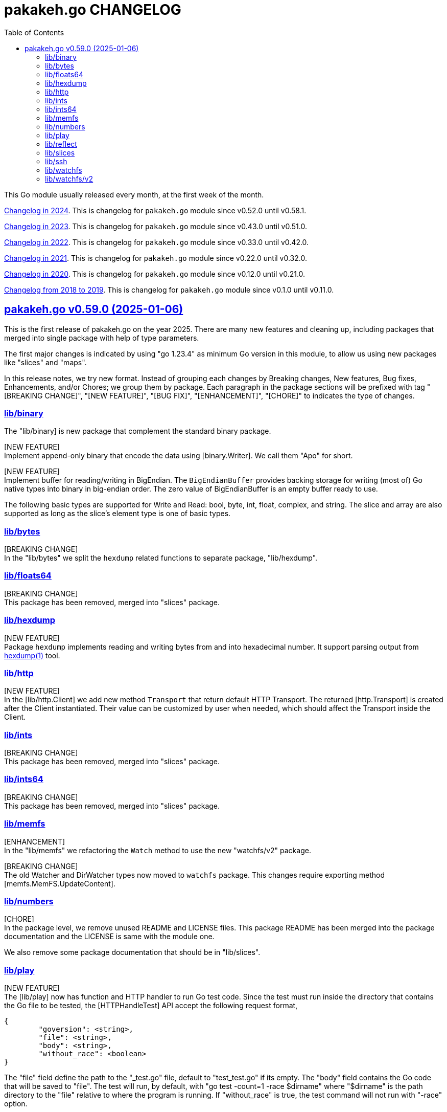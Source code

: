 // SPDX-FileCopyrightText: 2025 M. Shulhan <ms@kilabit.info>
// SPDX-License-Identifier: BSD-3-Clause

= pakakeh.go CHANGELOG
:sectanchors:
:sectlinks:
:toc:

This Go module usually released every month, at the first week of the month.

link:CHANGELOG_2024.html[Changelog in 2024^].
This is changelog for `pakakeh.go` module since v0.52.0 until v0.58.1.

link:CHANGELOG_2023.html[Changelog in 2023^].
This is changelog for `pakakeh.go` module since v0.43.0 until v0.51.0.

link:CHANGELOG_2022.html[Changelog in 2022^].
This is changelog for `pakakeh.go` module since v0.33.0 until v0.42.0.

link:CHANGELOG_2021.html[Changelog in 2021^].
This is changelog for `pakakeh.go` module since v0.22.0 until v0.32.0.

link:CHANGELOG_2020.html[Changelog in 2020^].
This is changelog for `pakakeh.go` module since v0.12.0 until v0.21.0.

link:CHANGELOG_2018-2019.html[Changelog from 2018 to 2019^].
This is changelog for `pakakeh.go` module since v0.1.0 until v0.11.0.


[#v0_59_0]
== pakakeh.go v0.59.0 (2025-01-06)

This is the first release of pakakeh.go on the year 2025.
There are many new features and cleaning up, including packages that
merged into single package with help of type parameters.

The first major changes is indicated by using "go 1.23.4" as minimum Go
version in this module, to allow us using new packages like "slices" and
"maps".

In this release notes, we try new format.
Instead of grouping each changes by Breaking changes, New features, Bug
fixes, Enhancements, and/or Chores; we group them by package.
Each paragraph in the package sections will be prefixed with tag "[BREAKING
CHANGE]", "[NEW FEATURE]", "[BUG FIX]", "[ENHANCEMENT]", "[CHORE]" to
indicates the type of changes.


[#v0_59_0__lib_binary]
=== lib/binary

The "lib/binary] is new package that complement the standard binary package.

[NEW FEATURE] +
Implement append-only binary that encode the data using [binary.Writer].
We call them "Apo" for short.

[NEW FEATURE] +
Implement buffer for reading/writing in BigEndian.
The `BigEndianBuffer` provides backing storage for writing (most of) Go
native types into binary in big-endian order.
The zero value of BigEndianBuffer is an empty buffer ready to use.

The following basic types are supported for Write and Read: bool, byte,
int, float, complex, and string.
The slice and array are also supported as long as the slice's element type
is one of basic types.


[#v0_59_0__lib_bytes]
=== lib/bytes

[BREAKING CHANGE] +
In the "lib/bytes" we split the `hexdump` related functions to separate
package, "lib/hexdump".


[#v0_59_0__lib_floats64]
=== lib/floats64

[BREAKING CHANGE] +
This package has been removed, merged into "slices" package.


[#v0_59_0__lib_hexdump]
=== lib/hexdump

[NEW FEATURE] +
Package `hexdump` implements reading and writing bytes from and into
hexadecimal number.
It support parsing output from
https://man.archlinux.org/man/hexdump.1[hexdump(1)] tool.


[#v0_59_0__lib_http]
=== lib/http

[NEW FEATURE] +
In the [lib/http.Client] we add new method `Transport` that return default
HTTP Transport.
The returned [http.Transport] is created after the Client instantiated.
Their value can be customized by user when needed, which should affect
the Transport inside the Client.


[#v0_59_0__lib_ints]
=== lib/ints

[BREAKING CHANGE] +
This package has been removed, merged into "slices" package.


[#v0_59_0__lib_ints64]
=== lib/ints64

[BREAKING CHANGE] +
This package has been removed, merged into "slices" package.


[#v0_59_0__lib_memfs]
=== lib/memfs

[ENHANCEMENT] +
In the "lib/memfs" we refactoring the `Watch` method to use the new
"watchfs/v2" package.

[BREAKING CHANGE] +
The old Watcher and DirWatcher types now moved to `watchfs` package.
This changes require exporting method [memfs.MemFS.UpdateContent].


[#v0_59_0__lib_numbers]
=== lib/numbers

[CHORE] +
In the package level, we remove unused README and LICENSE files.
This package README has been merged into the package documentation and the
LICENSE is same with the module one.

We also remove some package documentation that should be in "lib/slices".


[#v0_59_0__lib_play]
=== lib/play

[NEW FEATURE] +
The [lib/play] now has function and HTTP handler to run Go test code.
Since the test must run inside the directory that contains
the Go file to be tested, the [HTTPHandleTest] API accept the following
request format,

----
{
	"goversion": <string>,
	"file": <string>,
	"body": <string>,
	"without_race": <boolean>
}
----

The "file" field define the path to the "_test.go" file, default to
"test_test.go" if its empty.
The "body" field contains the Go code that will be saved to
"file".
The test will run, by default, with "go test -count=1 -race $dirname"
where "$dirname" is the path directory to the "file" relative to where
the program is running.
If "without_race" is true, the test command will not run with "-race"
option.

[ENHANCEMENT] +
On package level, the home and cache directory now initialized on package
init since there are never changes when program running.
If Go failed to get the home and cache it will be set to system temporary
directory.

[ENHANCEMENT] +
We also simplify running Go code by removing the field `pid` in the struct
`command` that wait for process ID.
Instead we execute cmd with Run directly.
In the Run function, we use the `UnsafeRun` to store temporary directory
and move the statements that writes `go.mod` and `main.go` into the method
writes of `Request`.
This remove unnecessary `unsafeRun` function.


[#v0_59_0__lib_reflect]
=== lib/reflect

[BREAKING CHANGE] +
This release changes the Equal signature from "Equal(v any) bool" to
"Equal(v any) error".
The reason for this changes is to force the method to return an error
message that is understand-able by caller.


[#v0_59_0__lib_slices]
=== lib/slices

[NEW FEATURE] +
Package "lib/ints", "lib/ints64", and "lib/floats64" are merged into
"slices".
Now that Go has type parameter, we can use it to use the same function
that accept different types for working with slice of int, int64, and
float64.


[#v0_59_0__lib_ssh]
=== lib/ssh

[ENHANCEMENT] +
In the lib/ssh, we implement Run with context internally.
Instead of depends on fork of crypto with CL that needs
https://go-review.googlesource.com/c/crypto/+/552435[proposal^],
we implement them in here so we can update crypto module to the latest
release.


[#v0_59_0__lib_watchfs]
=== lib/watchfs

The `watchfs` package now contains the original, v1, of the
`Watcher` and `DirWatcher` types from "lib/memfs".


[#v0_59_0__lib_watchfs_v2]
=== lib/watchfs/v2

[NEW FEATURE] +
The "lib/watchfs/v2" is the new package that implement new file and
directory watcher, that replace the Watcher and DirWatcher in the
"lib/memfs".

The new implementation, `FileWatcher`, much more simple than what
we have in [memfs.Watcher].

The new directory watcher, DirWatcher, scan the content of directory in
[fs.DirWatcherOptions.Root] recursively for the files to be watched, using
the [fs.DirWatcherOptions.Includes] field.
A single file, [fs.DirWatcherOptions.FileWatcherOptions.FilePath], will
be watched for changes that trigger re-scanning the content of Root
recursively.

The result of re-scanning is list of the Includes files (only files not
new directory) that are changes, which send to channel C.
On each [os.FileInfo] received from C, a deleted file have
[os.FileInfo.Size] equal to [NodeFlagDeleted].
The channel send an empty slice if no changes.

The implementation of file changes in this code is naive, using loop and
comparison of mode, modification time, and size; at least it should
works on most operating system.
